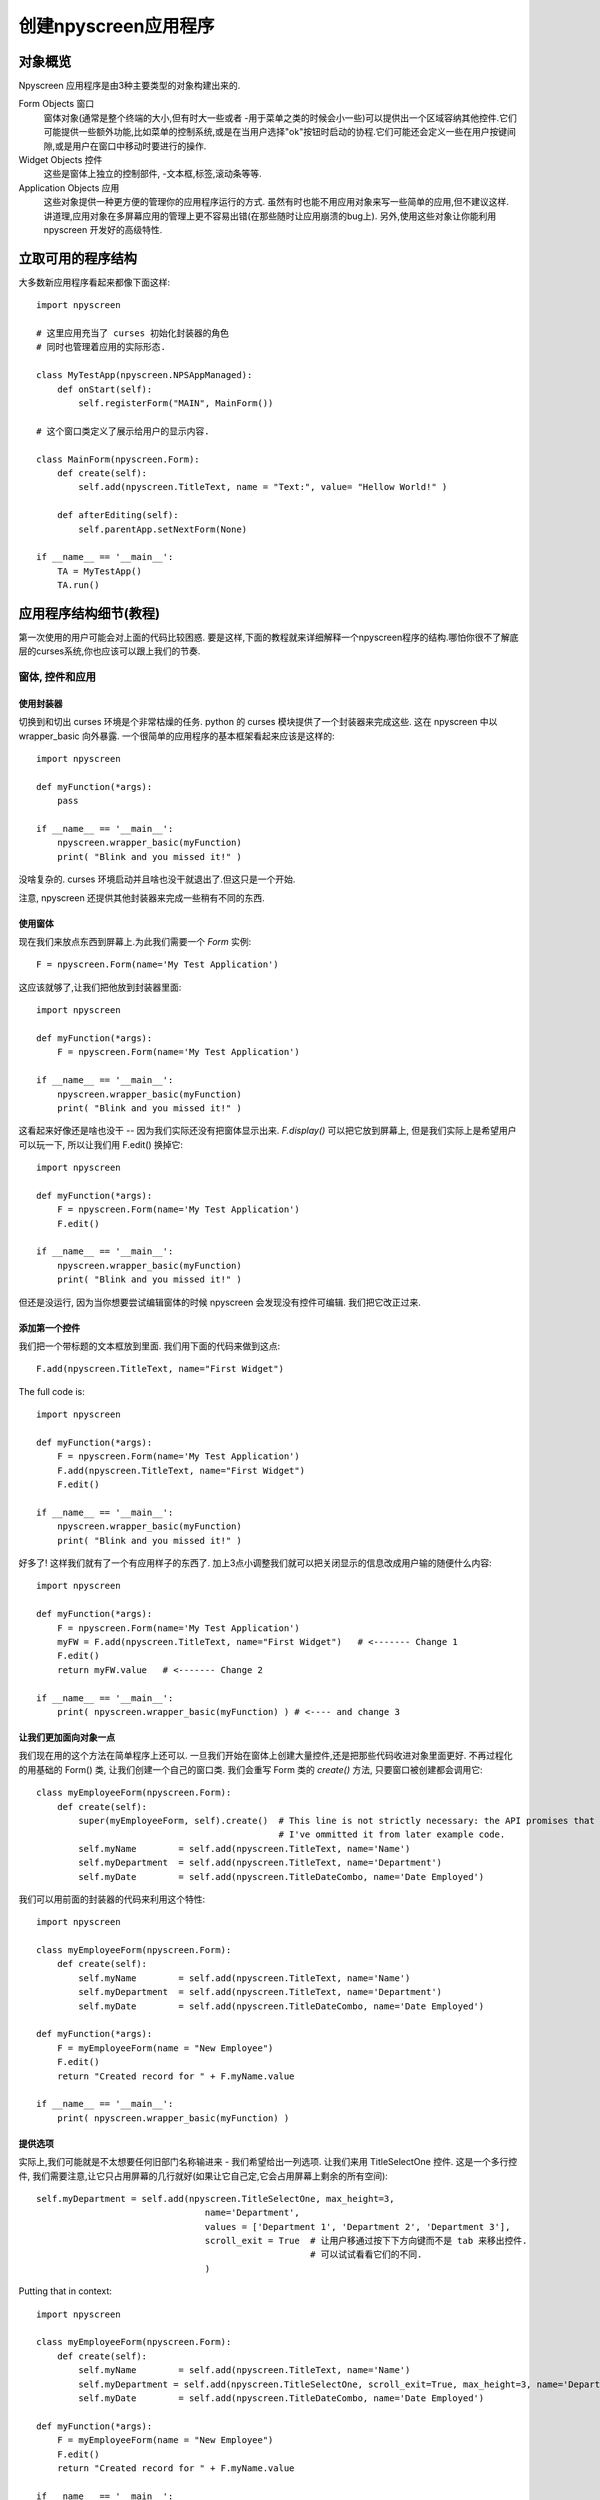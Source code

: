 创建npyscreen应用程序
=====================

对象概览
--------

Npyscreen 应用程序是由3种主要类型的对象构建出来的.

Form Objects 窗口
    窗体对象(通常是整个终端的大小,但有时大一些或者 -用于菜单之类的时候会小一些)可以提供出一个区域容纳其他控件.它们可能提供一些额外功能,比如菜单的控制系统,或是在当用户选择"ok"按钮时启动的协程.它们可能还会定义一些在用户按键间隙,或是用户在窗口中移动时要进行的操作.

Widget Objects 控件
    这些是窗体上独立的控制部件, -文本框,标签,滚动条等等.

Application Objects 应用
    这些对象提供一种更方便的管理你的应用程序运行的方式. 虽然有时也能不用应用对象来写一些简单的应用,但不建议这样. 讲道理,应用对象在多屏幕应用的管理上更不容易出错(在那些随时让应用崩溃的bug上). 另外,使用这些对象让你能利用 npyscreen 开发好的高级特性.

立取可用的程序结构
-------------------

大多数新应用程序看起来都像下面这样::

    import npyscreen

    # 这里应用充当了 curses 初始化封装器的角色
    # 同时也管理着应用的实际形态.

    class MyTestApp(npyscreen.NPSAppManaged):
        def onStart(self):
            self.registerForm("MAIN", MainForm())

    # 这个窗口类定义了展示给用户的显示内容.

    class MainForm(npyscreen.Form):
        def create(self):
            self.add(npyscreen.TitleText, name = "Text:", value= "Hellow World!" )

        def afterEditing(self):
            self.parentApp.setNextForm(None)

    if __name__ == '__main__':
        TA = MyTestApp()
        TA.run()


应用程序结构细节(教程)
----------------------

第一次使用的用户可能会对上面的代码比较困惑. 要是这样,下面的教程就来详细解释一个npyscreen程序的结构.哪怕你很不了解底层的curses系统,你也应该可以跟上我们的节奏.

窗体, 控件和应用
****************

使用封装器
+++++++++++
切换到和切出 curses 环境是个非常枯燥的任务. python 的 curses 模块提供了一个封装器来完成这些. 这在 npyscreen 中以 wrapper_basic 向外暴露. 一个很简单的应用程序的基本框架看起来应该是这样的::

    import npyscreen

    def myFunction(*args):
        pass

    if __name__ == '__main__':
        npyscreen.wrapper_basic(myFunction)
        print( "Blink and you missed it!" )


没啥复杂的. curses 环境启动并且啥也没干就退出了.但这只是一个开始.

注意, npyscreen 还提供其他封装器来完成一些稍有不同的东西.


使用窗体
++++++++

现在我们来放点东西到屏幕上.为此我们需要一个 *Form* 实例::

    F = npyscreen.Form(name='My Test Application')

这应该就够了,让我们把他放到封装器里面::

    import npyscreen

    def myFunction(*args):
        F = npyscreen.Form(name='My Test Application')

    if __name__ == '__main__':
        npyscreen.wrapper_basic(myFunction)
        print( "Blink and you missed it!" )

这看起来好像还是啥也没干 -- 因为我们实际还没有把窗体显示出来.  *F.display()* 可以把它放到屏幕上, 但是我们实际上是希望用户可以玩一下, 所以让我们用 F.edit() 换掉它::

    import npyscreen

    def myFunction(*args):
        F = npyscreen.Form(name='My Test Application')
        F.edit()

    if __name__ == '__main__':
        npyscreen.wrapper_basic(myFunction)
        print( "Blink and you missed it!" )


但还是没运行, 因为当你想要尝试编辑窗体的时候 npyscreen 会发现没有控件可编辑. 我们把它改正过来.

添加第一个控件
++++++++++++++

我们把一个带标题的文本框放到里面. 我们用下面的代码来做到这点::

    F.add(npyscreen.TitleText, name="First Widget")

The full code is::

    import npyscreen

    def myFunction(*args):
        F = npyscreen.Form(name='My Test Application')
        F.add(npyscreen.TitleText, name="First Widget")
        F.edit()

    if __name__ == '__main__':
        npyscreen.wrapper_basic(myFunction)
        print( "Blink and you missed it!" )

好多了! 这样我们就有了一个有应用样子的东西了. 加上3点小调整我们就可以把关闭显示的信息改成用户输的随便什么内容::

    import npyscreen

    def myFunction(*args):
        F = npyscreen.Form(name='My Test Application')
        myFW = F.add(npyscreen.TitleText, name="First Widget")   # <------- Change 1
        F.edit()
        return myFW.value   # <------- Change 2

    if __name__ == '__main__':
        print( npyscreen.wrapper_basic(myFunction) ) # <---- and change 3

让我们更加面向对象一点
+++++++++++++++++++++++

我们现在用的这个方法在简单程序上还可以. 一旦我们开始在窗体上创建大量控件,还是把那些代码收进对象里面更好.
不再过程化的用基础的 Form() 类, 让我们创建一个自己的窗口类. 我们会重写 Form 类的 *create()* 方法, 只要窗口被创建都会调用它::

    class myEmployeeForm(npyscreen.Form):
        def create(self):
            super(myEmployeeForm, self).create()  # This line is not strictly necessary: the API promises that the create method does nothing by default.
                                                  # I've ommitted it from later example code.
            self.myName        = self.add(npyscreen.TitleText, name='Name')
            self.myDepartment  = self.add(npyscreen.TitleText, name='Department')
            self.myDate        = self.add(npyscreen.TitleDateCombo, name='Date Employed')

我们可以用前面的封装器的代码来利用这个特性::

    import npyscreen

    class myEmployeeForm(npyscreen.Form):
        def create(self):
            self.myName        = self.add(npyscreen.TitleText, name='Name')
            self.myDepartment  = self.add(npyscreen.TitleText, name='Department')
            self.myDate        = self.add(npyscreen.TitleDateCombo, name='Date Employed')

    def myFunction(*args):
        F = myEmployeeForm(name = "New Employee")
        F.edit()
        return "Created record for " + F.myName.value

    if __name__ == '__main__':
        print( npyscreen.wrapper_basic(myFunction) )



提供选项
++++++++

实际上,我们可能就是不太想要任何旧部门名称输进来 - 我们希望给出一列选项. 让我们来用 TitleSelectOne 控件. 这是一个多行控件, 我们需要注意,让它只占用屏幕的几行就好(如果让它自己定,它会占用屏幕上剩余的所有空间)::

    self.myDepartment = self.add(npyscreen.TitleSelectOne, max_height=3,
                                    name='Department',
                                    values = ['Department 1', 'Department 2', 'Department 3'],
                                    scroll_exit = True  # 让用户移通过按下下方向键而不是 tab 来移出控件.
                                                        # 可以试试看看它们的不同.
                                    )

Putting that in context::

        import npyscreen

        class myEmployeeForm(npyscreen.Form):
            def create(self):
                self.myName        = self.add(npyscreen.TitleText, name='Name')
                self.myDepartment = self.add(npyscreen.TitleSelectOne, scroll_exit=True, max_height=3, name='Department', values = ['Department 1', 'Department 2', 'Department 3'])
                self.myDate        = self.add(npyscreen.TitleDateCombo, name='Date Employed')

        def myFunction(*args):
            F = myEmployeeForm(name = "New Employee")
            F.edit()
            return "Created record for " + F.myName.value

        if __name__ == '__main__':
            print( npyscreen.wrapper_basic(myFunction) )



更彻底面相对象一点
++++++++++++++++++

到现在我们都做得还不错,但还是比较糙. 我们还是手动调用 F.edit() 方法, 这对单窗体的应用还过得去,但是以后有递归深度的时候,一不小心就会有问题. 这也让一些这个库本身的更巧妙的特性无法操作了. 更好的办法是使用 *NPSAppManaged* 类来管理你的应用程序.

我们还是放弃这个支持我们这么久的旧框架,然后以另一个基础开始我们的应用程序吧::

    import npyscreen

    class MyApplication(npyscreen.NPSAppManaged):
        pass

    if __name__ == '__main__':
        TestApp = MyApplication().run()
        print( "All objects, baby." )

这样其实会异常退出, 因为你没有一个 'MAIN' 窗口, 这是 NPSAppManaged 程序的起始点.

我们把它改过来. 我们会用一下前面的窗口类::

    import npyscreen

    class myEmployeeForm(npyscreen.Form):
        def create(self):
           self.myName        = self.add(npyscreen.TitleText, name='Name')
           self.myDepartment = self.add(npyscreen.TitleSelectOne, scroll_exit=True, max_height=3, name='Department', values = ['Department 1', 'Department 2', 'Department 3'])
           self.myDate        = self.add(npyscreen.TitleDateCombo, name='Date Employed')

    class MyApplication(npyscreen.NPSAppManaged):
        def onStart(self):
           self.addForm('MAIN', myEmployeeForm, name='New Employee')

    if __name__ == '__main__':
        TestApp = MyApplication().run()
        print( "All objects, baby." )


如果你运行上面的代码,你可能觉得自己有点挫败, 因为这个程序会一直显示那个要你编辑的窗口,然后你不得不按下 "^C"(Control C) 来退出.

这是因为 NPSAppManaged 类一直会显示任何以它的 NEXT_ACTIVE_FORM 属性(这个例子里, 默认是 -- 'MAIN')命名的窗口. 旧版的教程会建议直接去设定它,但是你得用 setNextForm(formid) 方法.

让我们改一下 myEmployeeForm 来告诉它, 在 NPSAppManaged 上下文中运行之后,它应该通知它的父对象 NPSAppManaged 停止显示窗口. 我们通过创建一个叫做 *afterEditing* 的特殊方法来实现::

    class myEmployeeForm(npyscreen.Form):
        def afterEditing(self):
            self.parentApp.setNextForm(None)

        def create(self):
            self.myName        = self.add(npyscreen.TitleText, name='Name')
            self.myDepartment  = self.add(npyscreen.TitleSelectOne, scroll_exit=True, max_height=3, name='Department', values = ['Department 1', 'Department 2', 'Department 3'])
            self.myDate        = self.add(npyscreen.TitleDateCombo, name='Date Employed')



如果喜欢的话,我们还可以通过在 MyApplication 类中定义一个特殊的 *onInMainLoop* 方法来实现同样的结果 -- 这个方法会在每个窗口被编辑完之后被调用.

我们的代码现在看起来是这样的::

    import npyscreen

    class myEmployeeForm(npyscreen.Form):
        def afterEditing(self):
            self.parentApp.setNextForm(None)

        def create(self):
            self.myName        = self.add(npyscreen.TitleText, name='Name')
            self.myDepartment = self.add(npyscreen.TitleSelectOne, scroll_exit=True, max_height=3, name='Department', values = ['Department 1', 'Department 2', 'Department 3'])
            self.myDate        = self.add(npyscreen.TitleDateCombo, name='Date Employed')

    class MyApplication(npyscreen.NPSAppManaged):
        def onStart(self):
            self.addForm('MAIN', myEmployeeForm, name='New Employee')
            # A real application might define more forms here.......

    if __name__ == '__main__':
        TestApp = MyApplication().run()


处理方式的选择
++++++++++++++

上面最后一个例子,对于只是写个很简单的小应用可能有点杀鸡焉用牛刀了. 但是这样能提供一个健壮的多的可以构建更大型的应用程序框架, 比我们在教程一开始用的那个也就只多写了几行而已. 如果你要显示不止一个屏幕,或者一直运行一个应用的话,这就是你该用的处理方法.

